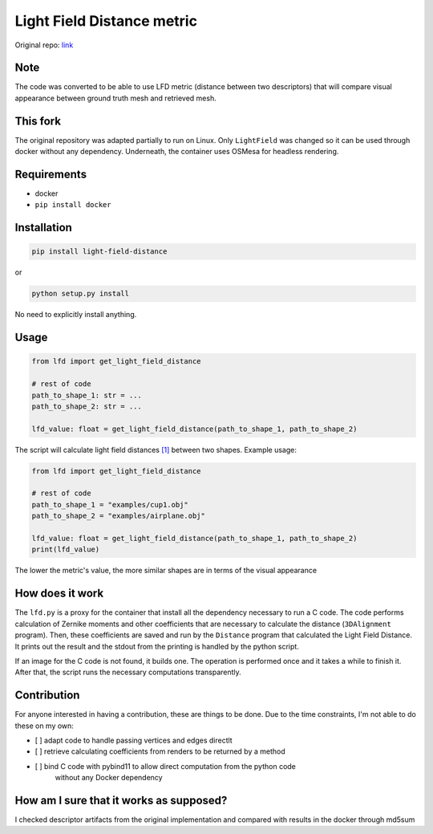 
Light Field Distance metric
===========================

Original repo: `link <https://github.com/Sunwinds/ShapeDescriptor>`_

Note
----

The code was converted to be able to use LFD metric (distance between two 
descriptors) that will compare visual appearance between ground truth mesh and 
retrieved mesh.

This fork
---------

The original repository was adapted partially to run on Linux. Only ``LightField`` 
was changed so it can be used through docker without any dependency. Underneath,
the container uses OSMesa for headless rendering. 

Requirements
------------


* docker
* ``pip install docker``

Installation
------------

.. code-block:: bash

   pip install light-field-distance

or 

.. code-block::

   python setup.py install

No need to explicitly install anything.

Usage
-----

.. code-block:: python

   from lfd import get_light_field_distance

   # rest of code
   path_to_shape_1: str = ...
   path_to_shape_2: str = ...

   lfd_value: float = get_light_field_distance(path_to_shape_1, path_to_shape_2)

The script will calculate light field distances 
`[1] <http://www.cs.jhu.edu/~misha/Papers/Chen03.pdf>`_ between two shapes. 
Example usage:

.. code-block:: python

   from lfd import get_light_field_distance

   # rest of code
   path_to_shape_1 = "examples/cup1.obj"
   path_to_shape_2 = "examples/airplane.obj"

   lfd_value: float = get_light_field_distance(path_to_shape_1, path_to_shape_2)
   print(lfd_value)

The lower the metric's value, the more similar shapes are in terms of the visual
appearance

How does it work
----------------

The ``lfd.py`` is a proxy for the container that install all the dependency necessary
to run a C code. The code performs calculation of Zernike moments and other
coefficients that are necessary to calculate the distance (\ ``3DAlignment`` program).
Then, these coefficients are saved and run by the ``Distance`` program that calculated the
Light Field Distance. It prints out the result and the stdout from the printing
is handled by the python script.

If an image for the C code is not found, it builds one. The operation is performed
once and it takes a while to finish it. After that, the script runs the necessary 
computations transparently.

Contribution
------------

For anyone interested in having a contribution, these are things to be done. 
Due to the time constraints, I'm not able to do these on my own:


* [ ] adapt code to handle passing vertices and edges directlt
* [ ] retrieve calculating coefficients from renders to be returned by a method
* [ ] bind C code with pybind11 to allow direct computation from the python code
    without any Docker dependency

How am I sure that it works as supposed?
----------------------------------------

I checked descriptor artifacts from the original implementation and compared with results in the docker through md5sum
